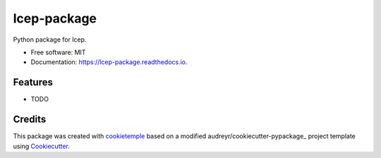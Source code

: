 ============
lcep-package
============

.. image:: https://github.com/mlf-core/lcep-package/workflows/Build%20lcep-package%20Package/badge.svg
        :target: https://github.com/mlf-core/lcep-package/workflows/Build%20lcep-package%20Package/badge.svg
        :alt: Github Workflow Build lcep-package Status

.. image:: https://github.com/mlf-core/lcep-package/workflows/Run%20lcep-package%20Tox%20Test%20Suite/badge.svg
        :target: https://github.com/mlf-core/lcep-package/workflows/Run%20lcep-package%20Tox%20Test%20Suite/badge.svg
        :alt: Github Workflow Tests Status

.. image:: https://img.shields.io/pypi/v/lcep-package.svg
        :target: https://img.shields.io/pypi/v/lcep-package.svg
        :target: https://pypi.python.org/pypi/lcep-package


.. image:: https://readthedocs.org/projects/lcep-package/badge/?version=latest
        :target: https://lcep-package.readthedocs.io/en/latest/?badge=latest
        :alt: Documentation Status

.. image:: https://flat.badgen.net/dependabot/thepracticaldev/dev.to?icon=dependabot
        :target: https://flat.badgen.net/dependabot/thepracticaldev/dev.to?icon=dependabot
        :alt: Dependabot Enabled


Python package for lcep.


* Free software: MIT
* Documentation: https://lcep-package.readthedocs.io.


Features
--------

* TODO

Credits
-------

This package was created with cookietemple_ based on a modified audreyr/cookiecutter-pypackage_ project template using Cookiecutter_.

.. _cookietemple: https://cookietemple.com
.. _Cookiecutter: https://github.com/audreyr/cookiecutter
.. _audreyr/cookiecutter-pypackage: https://github.com/audreyr/cookiecutter-pypackage
